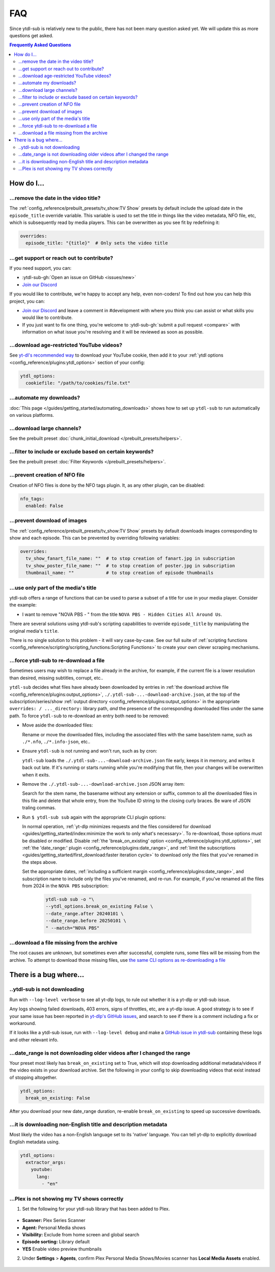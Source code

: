 ===
FAQ
===

Since ytdl-sub is relatively new to the public, there has not been many question asked
yet. We will update this as more questions get asked.

.. contents:: Frequently Asked Questions
  :depth: 3


How do I...
-----------

...remove the date in the video title?
~~~~~~~~~~~~~~~~~~~~~~~~~~~~~~~~~~~~~~

The :ref:`config_reference/prebuilt_presets/tv_show:TV Show` presets by default include
the upload date in the ``episode_title`` override variable. This variable is used to set
the title in things like the video metadata, NFO file, etc, which is subsequently read
by media players. This can be overwritten as you see fit by redefining it:

.. code-block:: yaml

   overrides:
     episode_title: "{title}"  # Only sets the video title

...get support or reach out to contribute?
~~~~~~~~~~~~~~~~~~~~~~~~~~~~~~~~~~~~~~~~~~

If you need support, you can:

* :ytdl-sub-gh:`Open an issue on GitHub <issues/new>`

* `Join our Discord <https://discord.gg/v8j9RAHb4k>`_

If you would like to contribute, we're happy to accept any help, even non-coders! To
find out how you can help this project, you can:

* `Join our Discord <https://discord.gg/v8j9RAHb4k>`_ and leave a comment in
  #development with where you think you can assist or what skills you would like to
  contribute.

* If you just want to fix one thing, you're welcome to :ytdl-sub-gh:`submit a pull
  request <compare>` with information on what issue you're resolving and it will be
  reviewed as soon as possible.

...download age-restricted YouTube videos?
~~~~~~~~~~~~~~~~~~~~~~~~~~~~~~~~~~~~~~~~~~

See `yt-dl's recommended way
<https://github.com/ytdl-org/youtube-dl#how-do-i-pass-cookies-to-youtube-dl>`_ to
download your YouTube cookie, then add it to your :ref:`ytdl options
<config_reference/plugins:ytdl_options>` section of your config:

.. code-block:: yaml

  ytdl_options:
    cookiefile: "/path/to/cookies/file.txt"

...automate my downloads?
~~~~~~~~~~~~~~~~~~~~~~~~~

:doc:`This page </guides/getting_started/automating_downloads>` shows how to set up
``ytdl-sub`` to run automatically on various platforms.

...download large channels?
~~~~~~~~~~~~~~~~~~~~~~~~~~~

See the prebuilt preset :doc:`chunk_initial_download </prebuilt_presets/helpers>`.

...filter to include or exclude based on certain keywords?
~~~~~~~~~~~~~~~~~~~~~~~~~~~~~~~~~~~~~~~~~~~~~~~~~~~~~~~~~~

See the prebuilt preset :doc:`Filter Keywords </prebuilt_presets/helpers>`.

...prevent creation of NFO file
~~~~~~~~~~~~~~~~~~~~~~~~~~~~~~~

Creation of NFO files is done by the NFO tags plugin. It, as any other plugin, can be
disabled:

.. code-block:: yaml

  nfo_tags:
    enabled: False

...prevent download of images
~~~~~~~~~~~~~~~~~~~~~~~~~~~~~

The :ref:`config_reference/prebuilt_presets/tv_show:TV Show` presets by default
downloads images corresponding to show and each episode.  This can be prevented by
overriding following variables:

.. code-block:: yaml

  overrides:
    tv_show_fanart_file_name: ""  # to stop creation of fanart.jpg in subscription
    tv_show_poster_file_name: ""  # to stop creation of poster.jpg in subscription
    thumbnail_name: ""            # to stop creation of episode thumbnails

...use only part of the media's title
~~~~~~~~~~~~~~~~~~~~~~~~~~~~~~~~~~~~~

ytdl-sub offers a range of functions that can be used to parse a subset of a title for
use in your media player. Consider the example:

* I want to remove "NOVA PBS - " from the title ``NOVA PBS - Hidden Cities All Around
  Us``.

There are several solutions using ytdl-sub's scripting capabilities to override
``episode_title`` by manipulating the original media's ``title``.

.. code-block:: yaml
   :caption: Replace exclusion with empty string

   "~Nova PBS":
     url: "https://www.youtube.com/@novapbs"
     episode_title: >-
       {
         %replace( title, "NOVA PBS - ", "" )
       }

.. code-block:: yaml
   :caption: Split once using delimiter, grab last value in the split array.

   "~Nova PBS":
     url: "https://www.youtube.com/@novapbs"
     episode_title: >-
       {
         %array_at( %split(title, " - ", 1), -1 )
       }

.. code-block:: yaml
   :caption:
      Regex capture. Supports multiple capture strings and default values if captures
      are unsuccessful.

   "~Nova PBS":
     url: "https://www.youtube.com/@novapbs"
     captured_episode_title: >-
       {
         %regex_capture_many(
           title,
           [ "NOVA PBS - (.*)" ],
           [ title ]
         )
       }
     episode_title: >-
        { %array_at( captured_episode_title, 1 ) }

There is no single solution to this problem - it will vary case-by-case. See our full
suite of :ref:`scripting functions
<config_reference/scripting/scripting_functions:Scripting Functions>` to create your own
clever scraping mechanisms.

...force ytdl-sub to re-download a file
~~~~~~~~~~~~~~~~~~~~~~~~~~~~~~~~~~~~~~~~

Sometimes users may wish to replace a file already in the archive, for example, if the
current file is a lower resolution than desired, missing subtitles, corrupt, etc..

``ytdl-sub`` decides what files have already been downloaded by entries in :ref:`the
download archive file <config_reference/plugins:output_options>`,
``./.ytdl-sub-...-download-archive.json``, at the top of the subscription/series/show
:ref:`output directory <config_reference/plugins:output_options>` in the appropriate
``overrides: / ..._directory:`` library path, *and* the presence of the corresponding
downloaded files under the same path. To force ``ytdl-sub`` to re-download an entry both
need to be removed:

- Move aside the downloaded files:

  Rename or move the downloaded files, including the associated files with the same
  base/stem name, such as ``./*.nfo``, ``./*.info-json``, etc..

- Ensure ``ytdl-sub`` is not running and won't run, such as by cron:

  ``ytdl-sub`` loads the ``./.ytdl-sub-...-download-archive.json`` file early, keeps it
  in memory, and writes it back out late. If it's running or starts running while you're
  modifying that file, then your changes will be overwritten when it exits.

- Remove the ``./.ytdl-sub-...-download-archive.json`` JSON array item:

  Search for the stem name, the basename without any extension or suffix, common to all
  the downloaded files in this file and delete that whole entry, from the YouTube ID
  string to the closing curly braces. Be ware of JSON traling commas.

- Run ``$ ytdl-sub sub`` again with the appropriate CLI plugin options:

  In normal operation, :ref:`yt-dlp minimizes requests and the files considered for
  download <guides/getting_started/index:minimize the work to only what's
  necessary>`. To re-download, those options must be disabled or modified. Disable
  :ref:`the 'break_on_existing' option <config_reference/plugins:ytdl_options>`, set
  :ref:`the 'date_range:' plugin <config_reference/plugins:date_range>`, and :ref:`limit
  the subscriptions <guides/getting_started/first_download:faster iteration cycle>` to
  download only the files that you've renamed in the steps above.

  Set the appropriate dates, :ref:`including a sufficient margin
  <config_reference/plugins:date_range>`, and subscription name to include only the
  files you've renamed, and re-run. For example, if you've renamed all the files from
  2024 in the ``NOVA PBS`` subscription:

    .. code-block:: shell

       ytdl-sub sub -o "\
       --ytdl_options.break_on_existing False \
       --date_range.after 20240101 \
       --date_range.before 20250101 \
       " --match="NOVA PBS"

...download a file missing from the archive
~~~~~~~~~~~~~~~~~~~~~~~~~~~~~~~~~~~~~~~~~~~~

The root causes are unknown, but sometimes even after successful, complete runs, some
files will be missing from the archive. To attempt to download those missing files,
use `the same CLI options as re-downloading a file`_

.. _`the same CLI options as re-downloading a file`:
   `...force ytdl-sub to re-download a file`_


There is a bug where...
-----------------------

..ytdl-sub is not downloading
~~~~~~~~~~~~~~~~~~~~~~~~~~~~~

Run with ``--log-level verbose`` to see all yt-dlp logs, to rule out whether it is a
yt-dlp or ytdl-sub issue.

Any logs showing failed downloads, 403 errors, signs of throttles, etc, are a yt-dlp
issue.  A good strategy is to see if your same issue has been reported in `yt-dlp's
GitHub issues <https://github.com/yt-dlp/yt-dlp/issues>`_, and search to see if there is
a comment including a fix or workaround.

If it looks like a ytdl-sub issue, run with ``--log-level debug`` and make a `GitHub
issue in ytdl-sub <https://github.com/jmbannon/ytdl-sub/issues>`_ containing these logs
and other relevant info.

...date_range is not downloading older videos after I changed the range
~~~~~~~~~~~~~~~~~~~~~~~~~~~~~~~~~~~~~~~~~~~~~~~~~~~~~~~~~~~~~~~~~~~~~~~

Your preset most likely has ``break_on_existing`` set to True, which will stop
downloading additional metadata/videos if the video exists in your download archive. Set
the following in your config to skip downloading videos that exist instead of stopping
altogether.

.. code-block:: yaml

  ytdl_options:
    break_on_existing: False

After you download your new date_range duration, re-enable ``break_on_existing`` to
speed up successive downloads.

...it is downloading non-English title and description metadata
~~~~~~~~~~~~~~~~~~~~~~~~~~~~~~~~~~~~~~~~~~~~~~~~~~~~~~~~~~~~~~~

Most likely the video has a non-English language set to its 'native' language. You can
tell yt-dlp to explicitly download English metadata using.

.. code-block:: yaml

  ytdl_options:
    extractor_args:
      youtube:
        lang:
          - "en"

...Plex is not showing my TV shows correctly
~~~~~~~~~~~~~~~~~~~~~~~~~~~~~~~~~~~~~~~~~~~~

1. Set the following for your ytdl-sub library that has been added to Plex.

.. figure:: ../../images/plex_scanner_agent.png
  :alt:
     The Plex library editor, under the advanced settings, showing the required options
     for Plex to show the TV shows correctly.

- **Scanner:** Plex Series Scanner
- **Agent:** Personal Media shows
- **Visibility:** Exclude from home screen and global search
- **Episode sorting:** Library default
- **YES** Enable video preview thumbnails

2. Under **Settings** > **Agents**, confirm Plex Personal Media Shows/Movies scanner has
   **Local Media Assets** enabled.

.. figure:: ../../images/plex_agent_sources.png
  :alt:
     The Plex Agents settings page has Local Media Assets enabled for Personal Media
     Shows and Movies tabs.
